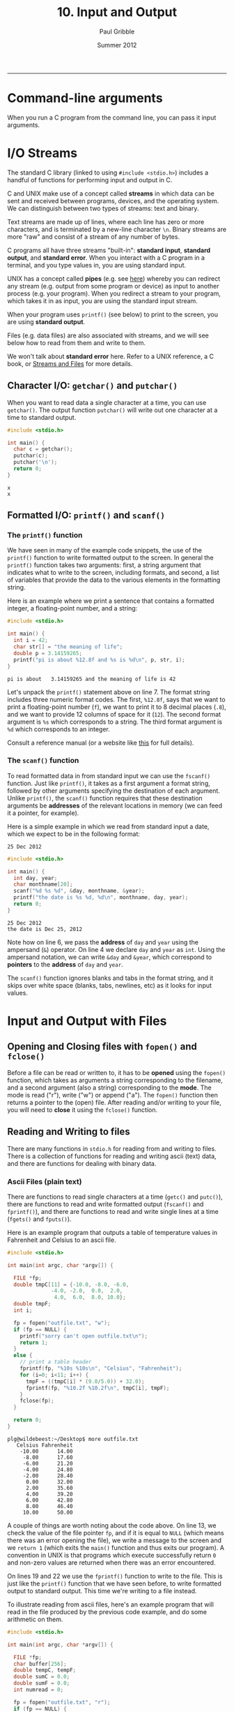 #+STARTUP: showall

#+TITLE:     10. Input and Output
#+AUTHOR:    Paul Gribble
#+EMAIL:     paul@gribblelab.org
#+DATE:      Summer 2012
#+HTML_LINK_UP: http://www.gribblelab.org/CBootCamp/index.html
#+HTML_LINK_HOME: http://www.gribblelab.org/CBootCamp/index.html

-----

* Command-line arguments

When you run a C program from the command line, you can pass it input
arguments.


* I/O Streams

The standard C library (linked to using =#include <stdio.h>=)
includes a handful of functions for performing input and output in C.

C and UNIX make use of a concept called *streams* in which data can be
sent and received between programs, devices, and the operating
system. We can distinguish between two types of streams: text and
binary.

Text streams are made up of lines, where each line has zero or more
characters, and is terminated by a new-line character =\n=. Binary
streams are more "raw" and consist of a stream of any number of bytes.

C programs all have three streams "built-in": *standard input*,
*standard output*, and *standard error*. When you interact with a C
program in a terminal, and you type values in, you are using standard
input.

UNIX has a concept called *pipes* (e.g. see [[http://en.wikipedia.org/wiki/Pipeline_(Unix)][here]]) whereby you can
redirect any stream (e.g. output from some program or device) as input
to another process (e.g. your program). When you redirect a stream to
your program, which takes it in as input, you are using the standard
input stream.

When your program uses =printf()= (see below) to print to the screen, you are using *standard output*.

Files (e.g. data files) are also associated with streams, and we will see below how to read from them and write to them.

We won't talk about *standard error* here. Refer to a UNIX reference,
a C book, or [[http://www.acm.uiuc.edu/webmonkeys/book/c_guide/2.12.html#streams\][Streams and Files]] for more details.

** Character I/O: =getchar()= and =putchar()=

When you want to read data a single character at a time, you can use
=getchar()=. The output function =putchar()= will write out one
character at a time to standard output.

#+BEGIN_SRC C
#include <stdio.h>

int main() {
  char c = getchar();
  putchar(c);
  putchar('\n');
  return 0;
}
#+END_SRC

#+BEGIN_EXAMPLE
x
x
#+END_EXAMPLE

** Formatted I/O: =printf()= and =scanf()=

*** The =printf()= function

We have seen in many of the example code snippets, the use of the
=printf()= function to write formatted output to the screen. In
general the =printf()= function takes two arguments: first, a string
argument that indicates what to write to the screen, including
formats, and second, a list of variables that provide the data to the
various elements in the formatting string.

Here is an example where we print a sentence that contains a formatted integer, a floating-point number, and a string:

#+BEGIN_SRC c
#include <stdio.h>

int main() {
  int i = 42;
  char str[] = "the meaning of life";
  double p = 3.14159265;
  printf("pi is about %12.8f and %s is %d\n", p, str, i);
}
#+END_SRC

#+BEGIN_EXAMPLE
pi is about   3.14159265 and the meaning of life is 42
#+END_EXAMPLE

Let's unpack the =printf()= statement above on line 7. The format
string includes three numeric format codes. The first, =%12.8f=, says
that we want to print a floating-point number (=f=), we want to print
it to 8 decimal places (=.8=), and we want to provide 12 columns of
space for it (=12=). The second format argument is =%s= which
corresponds to a string. The third format argument is =%d= which
corresponds to an integer.

Consult a reference manual (or a website like [[http://www.acm.uiuc.edu/webmonkeys/book/c_guide/2.12.html#printf][this]] for full details).

*** The =scanf()= function

To read formatted data in from standard input we can use the
=fscanf()= function. Just like =printf()=, it takes as a first
argument a format string, followed by other arguments specifying the
destination of each argument. Unlike =printf()=, the =scanf()=
function requires that these destination arguments be *addresses* of
the relevant locations in memory (we can feed it a pointer, for
example).

Here is a simple example in which we read from standard input a date,
which we expect to be in the following format:

#+BEGIN_EXAMPLE
25 Dec 2012
#+END_EXAMPLE

#+BEGIN_SRC c
#include <stdio.h>

int main() {
  int day, year;
  char monthname[20];
  scanf("%d %s %d", &day, monthname, &year);
  printf("the date is %s %d, %d\n", monthname, day, year);
  return 0;
}
#+END_SRC

#+BEGIN_EXAMPLE
25 Dec 2012
the date is Dec 25, 2012
#+END_EXAMPLE

Note how on line 6, we pass the *address* of =day= and =year= using
the ampersand (~&~) operator. On line 4 we declare =day= and =year= as
=int=. Using the ampersand notation, we can write =&day= and =&year=,
which correspond to *pointers* to the *address* of =day= and =year=.

The =scanf()= function ignores blanks and tabs in the format string,
and it skips over white space (blanks, tabs, newlines, etc) as it
looks for input values.

* Input and Output with Files

** Opening and Closing files with =fopen()= and =fclose()=

Before a file can be read or written to, it has to be *opened* using
the =fopen()= function, which takes as arguments a string
corresponding to the filename, and a second argument (also a string)
corresponding to the *mode*. The mode is read ("r"), write ("w") or
append ("a"). The =fopen()= function then returns a pointer to the
(open) file. After reading and/or writing to your file, you will need
to *close* it using the =fclose()= function.

** Reading and Writing to files

There are many functions in =stdio.h= for reading from and writing to
files. There is a collection of functions for reading and writing ascii (text) data, and there are functions for dealing with binary data.

*** Ascii Files (plain text)

There are functions to read single characters at a time (=getc()= and
=putc()=), there are functions to read and write formatted output
(=fscanf()= and =fprintf()=), and there are functions to read and
write single lines at a time (=fgets()= and =fputs()=).

Here is an example program that outputs a table of temperature values in Fahrenheit and Celsius to an ascii file.

#+BEGIN_SRC c
#include <stdio.h>

int main(int argc, char *argv[]) {
  
  FILE *fp;
  double tmpC[11] = {-10.0, -8.0, -6.0,
		      -4.0, -2.0,  0.0,  2.0,
		       4.0,  6.0,  8.0, 10.0};
  double tmpF;
  int i;

  fp = fopen("outfile.txt", "w");
  if (fp == NULL) {
    printf("sorry can't open outfile.txt\n");
    return 1;
  }
  else {
    // print a table header
    fprintf(fp, "%10s %10s\n", "Celsius", "Fahrenheit");
    for (i=0; i<11; i++) {
      tmpF = ((tmpC[i] * (9.0/5.0)) + 32.0);
      fprintf(fp, "%10.2f %10.2f\n", tmpC[i], tmpF);
    }
    fclose(fp);
  }

  return 0;
}
#+END_SRC

#+BEGIN_EXAMPLE
plg@wildebeest:~/Desktop$ more outfile.txt 
   Celsius Fahrenheit
    -10.00      14.00
     -8.00      17.60
     -6.00      21.20
     -4.00      24.80
     -2.00      28.40
      0.00      32.00
      2.00      35.60
      4.00      39.20
      6.00      42.80
      8.00      46.40
     10.00      50.00
#+END_EXAMPLE

A couple of things are worth noting about the code above. On line 13,
we check the value of the file pointer =fp=, and if it is equal to
=NULL= (which means there was an error opening the file), we write a
message to the screen and we =return 1= (which exits the =main()=
function and thus exits our program). A convention in UNIX is that
programs which execute successfully return =0= and non-zero values are
returned when there was an error encountered.

On lines 19 and 22 we use the =fprintf()= function to write to the
file. This is just like the =printf()= function that we have seen
before, to write formatted output to standard output. This time we're
writing to a file instead.

To illustrate reading from ascii files, here's an example program that
will read in the file produced by the previous code example, and do
some arithmetic on them.

#+BEGIN_SRC c
#include <stdio.h>

int main(int argc, char *argv[]) {
  
  FILE *fp;
  char buffer[256];
  double tempC, tempF;
  double sumC = 0.0;
  double sumF = 0.0;
  int numread = 0;

  fp = fopen("outfile.txt", "r");
  if (fp == NULL) {
    printf("there was an error opening outfile.txt\n");
    return 1;
  }
  else {
    // read in the header line first
    fgets(buffer, 256, fp);
    while (!feof(fp)) {
      fscanf(fp, "%lf %lf\n", &tempC, &tempF);
      printf("tempC=%.2f, tempF=%.2f\n", tempC, tempF);
      sumC += tempC;
      sumF += tempF;
      numread++;
    }
    fclose(fp);
    printf("%d values read, sumC=%.2f and sumF=%.2f\n", numread, sumC, sumF);
  }

  return 0;
}
#+END_SRC

#+BEGIN_EXAMPLE
tempC=-10.00, tempF=14.00
tempC=-8.00, tempF=17.60
tempC=-6.00, tempF=21.20
tempC=-4.00, tempF=24.80
tempC=-2.00, tempF=28.40
tempC=0.00, tempF=32.00
tempC=2.00, tempF=35.60
tempC=4.00, tempF=39.20
tempC=6.00, tempF=42.80
tempC=8.00, tempF=46.40
tempC=10.00, tempF=50.00
11 values read, sumC=0.00 and sumF=352.00
#+END_EXAMPLE

Some comments about the above code example: on line 19 we use the
=fgets()= function to read in the first line of the file to a
character string (=buffer=) that we declared above. The =fgets()=
function requires as its second argument the maximum number of
characters to read. Since we know we don't expect many here, we
indicate a maximum of 256. After reading in the first line, we now
enter a *while loop*, using =fscanf()= to read in each pair of
floating-point values. The while loop terminates when =!feof(fp)= is
false. The =feof()= function returns TRUE if we are at the end of the
file, and FALSE otherwise.

*** Binary Files (raw bytes)

There are many circumstances in which you may want to read from and
write to binary files. Binary files are not plain text (ascii) files
where each chunk of bytes represents an ascii character. In binary
files, you store raw bytes, in whatever format you want. For example
Optotrak stores its data files as binary files: a header of a given
length (number of bytes) followed by data, in a specific byte format.

Advantages of binary files over ascii files is that they are typically
smaller in size, and they can be read from and written to faster (no
need to convert between raw bytes and ascii characters). Disadvantages
of binary files are that they are not human readable (you can't open
in them in a text editor and "look" at them).

The =fread()= and =fwrite()= functions are used to read and write
binary data (raw bytes) from and to binary files. Here is an example
of writing some data to a binary file. We first write a 16 byte header
containing the date (4 + 4 + 4 = 12 bytes) and the number of data
points (4 bytes). We then write out the data array, 4 bytes per
element. In this example the data are integer values.

#+BEGIN_SRC c
#include <stdio.h>

int main(int argc, char *argv[]) {
  
  FILE *fp;
  int year = 2012;
  int month = 8;
  int day = 26;
  int mydata[5] = {2, 4, 6, 8, 10};
  
  fp = fopen("data.bin", "w");
  if (fp == NULL) {
    printf("error opening data.bin\n");
    return 1;
  }
  else {
    // write out the header
    int bytesout;
    bytesout = fwrite(&year, sizeof(year), 1, fp);
    bytesout = fwrite(&month, sizeof(month), 1, fp);
    bytesout = fwrite(&day, sizeof(day), 1, fp);
    // write the data
    bytesout = fwrite(mydata, sizeof(int), 5, fp);
    fclose(fp);
  }

  return 0;
}
#+END_SRC

Here is an example program to read from the binary data file:

#+BEGIN_SRC c
#include <stdio.h>

int main(int argc, char *argv[]) {
  
  FILE *fp;
  int bytesread;
  int yy, mm, dd;
  int thedata[5];
  
  fp = fopen("data.bin", "r");
  if (fp == NULL) {
    printf("error opening data.bin\n");
    return 1;
  }
  else {
    // read the header
    bytesread = fread(&yy, sizeof(int), 1, fp);
    bytesread = fread(&mm, sizeof(int), 1, fp);
    bytesread = fread(&dd, sizeof(int), 1, fp);
    printf("year=%d, month=%d, day=%d\n", yy, mm, dd);
    // read the data
    bytesread = fread(thedata, sizeof(int), 5, fp);
    printf("data = [%d,%d,%d,%d,%d]\n",
	   thedata[0], thedata[1],thedata[2],thedata[3],thedata[4]); 
    fclose(fp);
  }

  return 0;
}
#+END_SRC

#+BEGIN_EXAMPLE
year=2012, month=8, day=26
data = [2,4,6,8,10]
#+END_EXAMPLE

The bottom line is, as long as you know what the binary *format* is
(that is, how many bytes represent each value) then you can read and
write them in "raw" binary using =fread()= and =fwrite()=.

* Links

- [[http://www.acm.uiuc.edu/webmonkeys/book/c_guide/index.html][The C Library Reference Guide]]
- [[http://en.wikipedia.org/wiki/C_file_input/output][C file input/output]]


* Exercises

- 1 Write a program that asks the user to enter three strings. After
  they have entered all three strings, print the strings out using all
  uppercase letters.

- 2 Alter the program so that it prints out the all-caps strings in reverse.

- 3 Alter the program again so that it writes the all-caps reversed
  strings to a plaintext file.

- 4 Write a program that reads three strings from a plaintext file,
  reverses each string, and prints them out to the screen.


** Solutions

- x
- x
- x
- x


